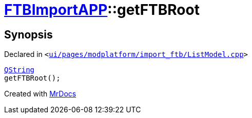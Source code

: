 [#FTBImportAPP-getFTBRoot]
= xref:FTBImportAPP.adoc[FTBImportAPP]::getFTBRoot
:relfileprefix: ../
:mrdocs:


== Synopsis

Declared in `&lt;https://github.com/PrismLauncher/PrismLauncher/blob/develop/ui/pages/modplatform/import_ftb/ListModel.cpp#L36[ui&sol;pages&sol;modplatform&sol;import&lowbar;ftb&sol;ListModel&period;cpp]&gt;`

[source,cpp,subs="verbatim,replacements,macros,-callouts"]
----
xref:QString.adoc[QString]
getFTBRoot();
----



[.small]#Created with https://www.mrdocs.com[MrDocs]#
